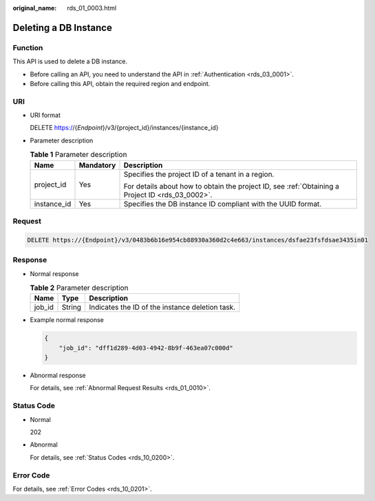 :original_name: rds_01_0003.html

.. _rds_01_0003:

Deleting a DB Instance
======================

Function
--------

This API is used to delete a DB instance.

-  Before calling an API, you need to understand the API in :ref:`Authentication <rds_03_0001>`.
-  Before calling this API, obtain the required region and endpoint.

URI
---

-  URI format

   DELETE https://{*Endpoint*}/v3/{project_id}/instances/{instance_id}

-  Parameter description

   .. table:: **Table 1** Parameter description

      +-----------------------+-----------------------+--------------------------------------------------------------------------------------------------+
      | Name                  | Mandatory             | Description                                                                                      |
      +=======================+=======================+==================================================================================================+
      | project_id            | Yes                   | Specifies the project ID of a tenant in a region.                                                |
      |                       |                       |                                                                                                  |
      |                       |                       | For details about how to obtain the project ID, see :ref:`Obtaining a Project ID <rds_03_0002>`. |
      +-----------------------+-----------------------+--------------------------------------------------------------------------------------------------+
      | instance_id           | Yes                   | Specifies the DB instance ID compliant with the UUID format.                                     |
      +-----------------------+-----------------------+--------------------------------------------------------------------------------------------------+

Request
-------

.. code-block:: text

   DELETE https://{Endpoint}/v3/0483b6b16e954cb88930a360d2c4e663/instances/dsfae23fsfdsae3435in01

Response
--------

-  Normal response

   .. table:: **Table 2** Parameter description

      ====== ====== ===============================================
      Name   Type   Description
      ====== ====== ===============================================
      job_id String Indicates the ID of the instance deletion task.
      ====== ====== ===============================================

-  Example normal response

   .. code-block:: text

      {
          "job_id": "dff1d289-4d03-4942-8b9f-463ea07c000d"
      }

-  Abnormal response

   For details, see :ref:`Abnormal Request Results <rds_01_0010>`.

Status Code
-----------

-  Normal

   202

-  Abnormal

   For details, see :ref:`Status Codes <rds_10_0200>`.

Error Code
----------

For details, see :ref:`Error Codes <rds_10_0201>`.

